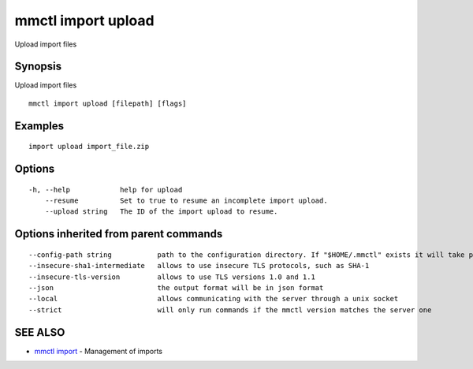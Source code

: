 .. _mmctl_import_upload:

mmctl import upload
-------------------

Upload import files

Synopsis
~~~~~~~~


Upload import files

::

  mmctl import upload [filepath] [flags]

Examples
~~~~~~~~

::

    import upload import_file.zip

Options
~~~~~~~

::

  -h, --help            help for upload
      --resume          Set to true to resume an incomplete import upload.
      --upload string   The ID of the import upload to resume.

Options inherited from parent commands
~~~~~~~~~~~~~~~~~~~~~~~~~~~~~~~~~~~~~~

::

      --config-path string           path to the configuration directory. If "$HOME/.mmctl" exists it will take precedence over the default value (default "$XDG_CONFIG_HOME")
      --insecure-sha1-intermediate   allows to use insecure TLS protocols, such as SHA-1
      --insecure-tls-version         allows to use TLS versions 1.0 and 1.1
      --json                         the output format will be in json format
      --local                        allows communicating with the server through a unix socket
      --strict                       will only run commands if the mmctl version matches the server one

SEE ALSO
~~~~~~~~

* `mmctl import <mmctl_import.rst>`_ 	 - Management of imports

